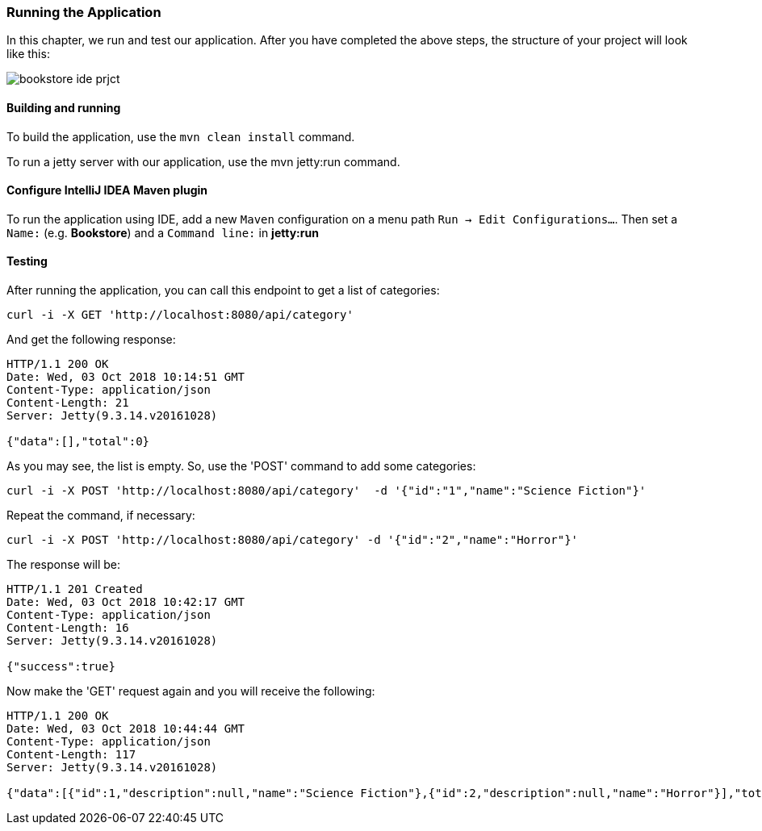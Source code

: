 === Running the Application

In this chapter, we run and test our application.
After you have completed the above steps, the structure of your project will look like this:

image::..//images/workflow/bookstore_ide_prjct.png[align="center"]

==== Building and running

To build the application, use the `mvn clean install` command.

To run a jetty server with our application, use the mvn jetty:run command.

==== Configure IntelliJ IDEA Maven plugin

To run the application using IDE, add a new `Maven` configuration on a menu path `Run -> Edit Configurations...`.
Then set a `Name:` (e.g. *Bookstore*) and a `Command line:` in *jetty:run*

==== Testing

After running the application, you can call this endpoint to get a list of categories:

```
curl -i -X GET 'http://localhost:8080/api/category'
```

And get the following response:

[source, JSON]
----
HTTP/1.1 200 OK
Date: Wed, 03 Oct 2018 10:14:51 GMT
Content-Type: application/json
Content-Length: 21
Server: Jetty(9.3.14.v20161028)

{"data":[],"total":0}
----

As you may see, the list is empty. So, use the 'POST' command to add some categories:

```
curl -i -X POST 'http://localhost:8080/api/category'  -d '{"id":"1","name":"Science Fiction"}'
```

Repeat the command, if necessary:

```
curl -i -X POST 'http://localhost:8080/api/category' -d '{"id":"2","name":"Horror"}'
```

The response will be:

[source, JSON]
----
HTTP/1.1 201 Created
Date: Wed, 03 Oct 2018 10:42:17 GMT
Content-Type: application/json
Content-Length: 16
Server: Jetty(9.3.14.v20161028)

{"success":true}
----

Now make the 'GET' request again and you will receive the following:

[source, JSON]
----
HTTP/1.1 200 OK
Date: Wed, 03 Oct 2018 10:44:44 GMT
Content-Type: application/json
Content-Length: 117
Server: Jetty(9.3.14.v20161028)

{"data":[{"id":1,"description":null,"name":"Science Fiction"},{"id":2,"description":null,"name":"Horror"}],"total":2}
----
